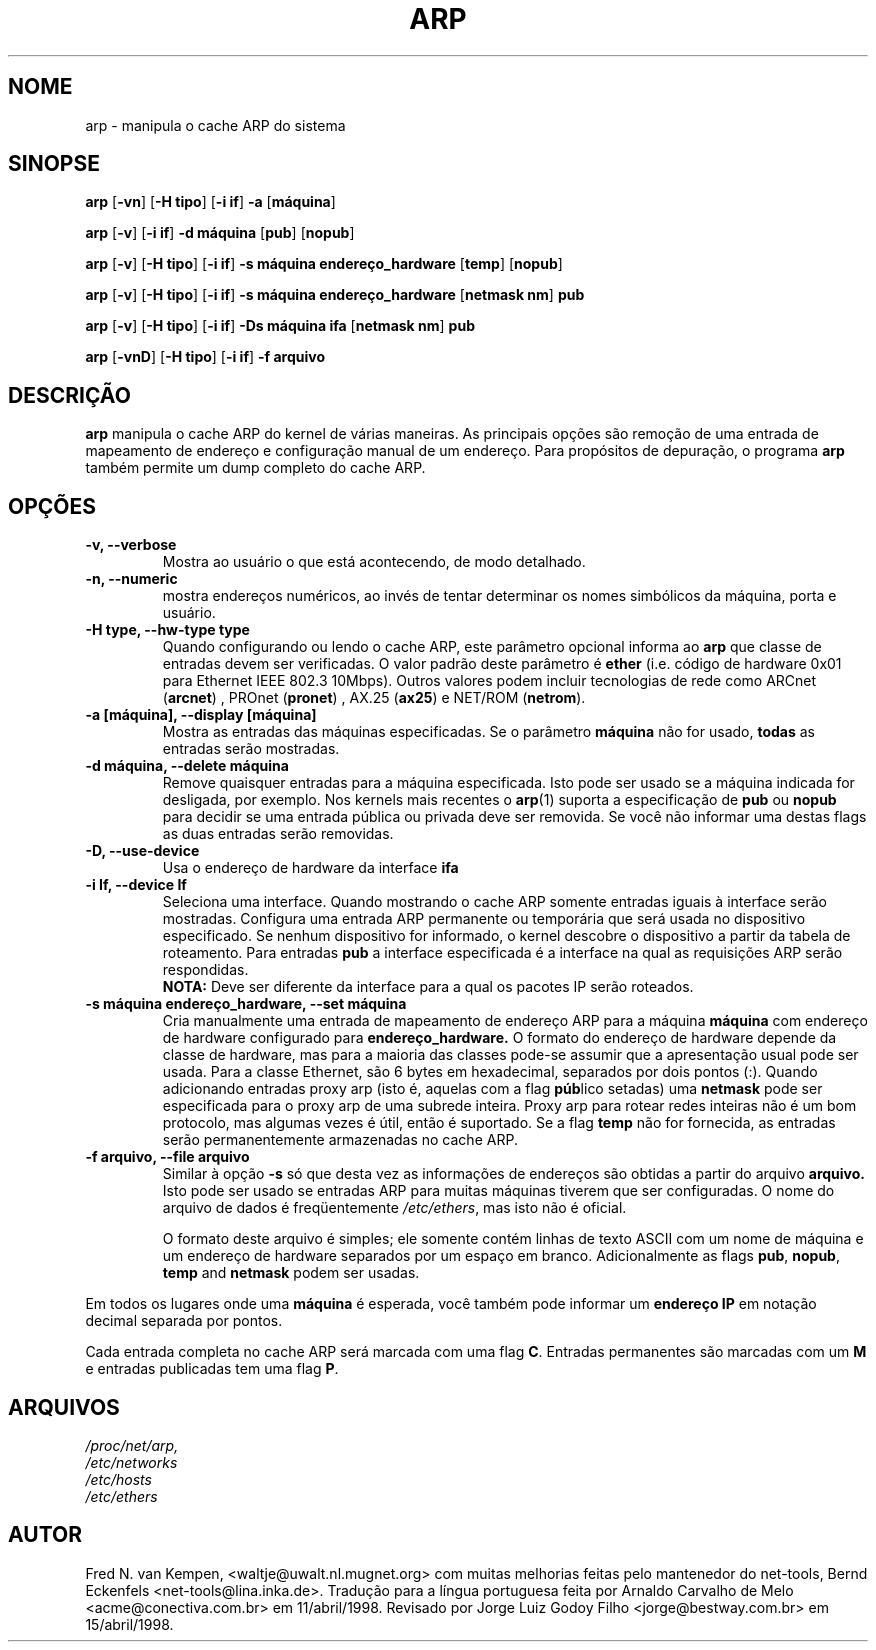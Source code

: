 .TH ARP 8 "22 de junho de 1996" "net-tools" "Manual do Programador Linux"
.SH NOME
arp \- manipula o cache ARP do sistema
.SH SINOPSE
.B arp 
.RB [ \-vn ] 
.RB [ "\-H tipo" ] 
.RB [ "-i if" ] 
.B -a 
.RB [ máquina ]
.PP
.B arp 
.RB [ \-v ]
.RB [ "\-i if" ] 
.B "\-d máquina"
.RB [ pub ]
.RB [ nopub ]
.PP
.B arp 
.RB [ \-v ] 
.RB [ "\-H tipo" ] 
.RB [ "\-i if" ] 
.B -s máquina endereço_hardware
.RB [ temp ] 
.RB [ nopub ]
.PP
.B arp 
.RB [ \-v ] 
.RB [ "\-H tipo" ] 
.RB [ "\-i if" ] 
.B -s máquina endereço_hardware
.RB [ "netmask nm" ] 
.B pub
.PP
.B arp 
.RB [ \-v ] 
.RB [ "\-H tipo" ] 
.RB [ "\-i if" ] 
.B -Ds máquina ifa
.RB [ "netmask nm" ] 
.B pub
.PP
.B arp 
.RB [ \-vnD ]
.RB [ "\-H tipo" ] 
.RB [ "-i if" ]
.B -f arquivo

.SH DESCRIÇÃO
.B arp
manipula o cache ARP do kernel de várias maneiras. As principais opções
são remoção de uma entrada de mapeamento de endereço e configuração manual
de um endereço. Para propósitos de depuração, o programa
.B arp
também permite um dump completo do cache ARP.
.SH OPÇÕES
.TP
.B "\-v, \-\-verbose"
Mostra ao usuário o que está acontecendo, de modo detalhado.
.TP
.B "\-n, \-\-numeric"
mostra endereços numéricos, ao invés de tentar determinar os nomes simbólicos da
máquina, porta e usuário.
.TP
.B "\-H type, \-\-hw-type type"
Quando configurando ou lendo o cache ARP, este parâmetro opcional informa ao
.B arp
que classe de entradas devem ser verificadas. O valor padrão deste parâmetro é
.B ether
(i.e. código de hardware 0x01 para Ethernet IEEE 802.3 10Mbps).
Outros valores podem incluir tecnologias de rede como
.RB "ARCnet (" arcnet ")"
,
.RB "PROnet (" pronet ")"
,
.RB "AX.25 (" ax25 ")"
e
.RB "NET/ROM (" netrom ")."
.TP
.B "\-a [máquina], \-\-display [máquina]"
Mostra as entradas das máquinas especificadas. Se o parâmetro
.B máquina
não for usado,
.B todas
as entradas serão mostradas.
.TP
.B "\-d máquina, \-\-delete máquina"
Remove quaisquer entradas para a máquina especificada. Isto pode ser
usado se a máquina indicada for desligada, por exemplo. Nos kernels
mais recentes o
.BR arp (1)
suporta a especificação de
.B pub 
ou
.B nopub 
para decidir se uma entrada pública ou privada deve ser removida. Se você
não informar uma destas flags as duas entradas serão removidas.
.TP
.B "\-D, \-\-use-device"
Usa o endereço de hardware da interface 
.BR ifa
.TP
.B "\-i If, \-\-device If"
Seleciona uma interface. Quando mostrando o cache ARP somente entradas iguais
à interface serão mostradas. Configura uma entrada ARP permanente ou
temporária que será usada no dispositivo especificado. Se nenhum dispositivo for 
informado, o kernel descobre o dispositivo a partir da tabela de roteamento. 
Para entradas
.B pub
a interface especificada é a interface na qual as requisições ARP serão 
respondidas.
.br
.B NOTA:
Deve ser diferente da interface para a qual os pacotes IP serão roteados.
.TP
.B "\-s máquina endereço_hardware, \-\-set máquina"
Cria manualmente uma entrada de mapeamento de endereço ARP para a máquina
.B máquina
com endereço de hardware configurado para 
.B endereço_hardware.  
O formato do endereço de hardware depende da classe de hardware, mas
para a maioria das classes pode-se assumir que a apresentação usual pode
ser usada. Para a classe Ethernet, são 6 bytes em hexadecimal, separados
por dois pontos (:). Quando adicionando entradas proxy arp (isto é, aquelas
com a flag
.BR púb lico
setadas) uma
.B netmask
pode ser especificada para o proxy arp de uma subrede inteira. 
Proxy arp para rotear redes inteiras não é um bom protocolo, mas algumas
vezes é útil, então é suportado. Se a flag
.B temp
não for fornecida, as entradas serão permanentemente armazenadas no cache ARP.
.TP
.B "\-f arquivo, \-\-file arquivo"
Similar à opção
.B \-s
só que desta vez as informações de endereços são obtidas a partir do arquivo
.B arquivo.  
Isto pode ser usado se entradas ARP para muitas máquinas tiverem que ser
configuradas. O nome do arquivo de dados é freqüentemente
.IR /etc/ethers , 
mas isto não é oficial.
.sp 1
O formato deste arquivo é simples; ele somente contém linhas de texto ASCII com
um nome de máquina e um endereço de hardware separados por um espaço em branco.
Adicionalmente as flags 
.BR "pub" , " nopub" , " temp" " and" " netmask"
podem ser usadas.
.LP
Em todos os lugares onde uma
.B máquina
é esperada, você também pode informar um
.B "endereço IP"
em notação decimal separada por pontos.
.LP 
Cada entrada completa no cache ARP será marcada com uma flag
.BR C . 
Entradas permanentes são marcadas com um
.B M
e entradas publicadas tem uma flag 
.BR P .
.SH ARQUIVOS
.I /proc/net/arp,
.br
.I /etc/networks
.br
.I /etc/hosts
.br
.I /etc/ethers
.SH AUTOR
Fred N. van Kempen, <waltje@uwalt.nl.mugnet.org> com muitas melhorias
feitas pelo mantenedor do net-tools, Bernd Eckenfels <net-tools@lina.inka.de>.
Tradução para a língua portuguesa feita por
Arnaldo Carvalho de Melo <acme@conectiva.com.br> em 11/abril/1998.
Revisado por 
Jorge Luiz Godoy Filho <jorge@bestway.com.br> em 15/abril/1998.
